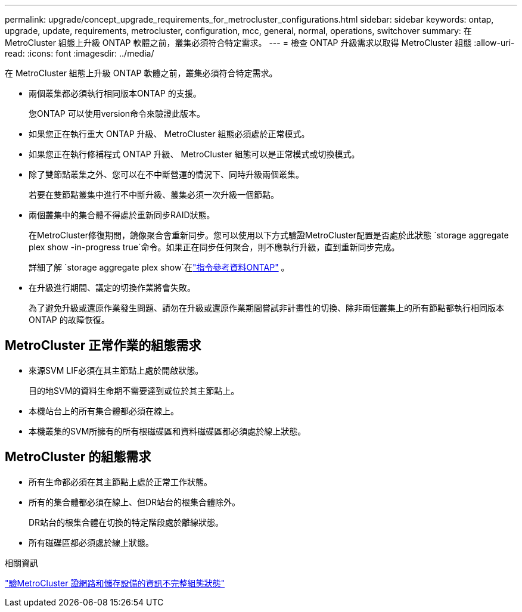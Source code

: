 ---
permalink: upgrade/concept_upgrade_requirements_for_metrocluster_configurations.html 
sidebar: sidebar 
keywords: ontap, upgrade, update, requirements, metrocluster, configuration, mcc, general, normal, operations, switchover 
summary: 在 MetroCluster 組態上升級 ONTAP 軟體之前，叢集必須符合特定需求。 
---
= 檢查 ONTAP 升級需求以取得 MetroCluster 組態
:allow-uri-read: 
:icons: font
:imagesdir: ../media/


[role="lead"]
在 MetroCluster 組態上升級 ONTAP 軟體之前，叢集必須符合特定需求。

* 兩個叢集都必須執行相同版本ONTAP 的支援。
+
您ONTAP 可以使用version命令來驗證此版本。

* 如果您正在執行重大 ONTAP 升級、 MetroCluster 組態必須處於正常模式。
* 如果您正在執行修補程式 ONTAP 升級、 MetroCluster 組態可以是正常模式或切換模式。
* 除了雙節點叢集之外、您可以在不中斷營運的情況下、同時升級兩個叢集。
+
若要在雙節點叢集中進行不中斷升級、叢集必須一次升級一個節點。

* 兩個叢集中的集合體不得處於重新同步RAID狀態。
+
在MetroCluster修復期間，鏡像聚合會重新同步。您可以使用以下方式驗證MetroCluster配置是否處於此狀態 `storage aggregate plex show -in-progress true`命令。如果正在同步任何聚合，則不應執行升級，直到重新同步完成。

+
詳細了解 `storage aggregate plex show`在link:https://docs.netapp.com/us-en/ontap-cli/storage-aggregate-plex-show.html["指令參考資料ONTAP"^] 。

* 在升級進行期間、議定的切換作業將會失敗。
+
為了避免升級或還原作業發生問題、請勿在升級或還原作業期間嘗試非計畫性的切換、除非兩個叢集上的所有節點都執行相同版本ONTAP 的故障恢復。





== MetroCluster 正常作業的組態需求

* 來源SVM LIF必須在其主節點上處於開啟狀態。
+
目的地SVM的資料生命期不需要達到或位於其主節點上。

* 本機站台上的所有集合體都必須在線上。
* 本機叢集的SVM所擁有的所有根磁碟區和資料磁碟區都必須處於線上狀態。




== MetroCluster 的組態需求

* 所有生命都必須在其主節點上處於正常工作狀態。
* 所有的集合體都必須在線上、但DR站台的根集合體除外。
+
DR站台的根集合體在切換的特定階段處於離線狀態。

* 所有磁碟區都必須處於線上狀態。


.相關資訊
link:task_verifying_the_networking_and_storage_status_for_metrocluster_cluster_is_ready.html["驗MetroCluster 證網路和儲存設備的資訊不完整組態狀態"]

